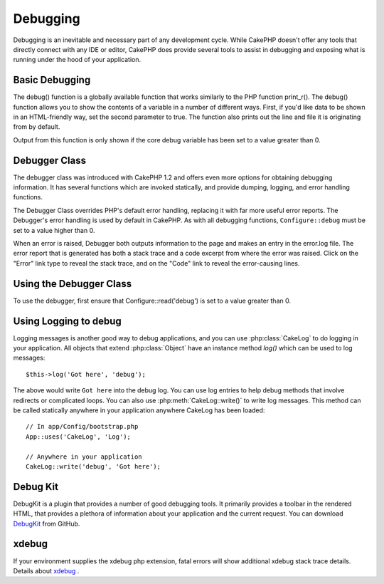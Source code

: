 Debugging
#########

Debugging is an inevitable and necessary part of any development
cycle. While CakePHP doesn't offer any tools that directly connect
with any IDE or editor, CakePHP does provide several tools to
assist in debugging and exposing what is running under the hood of
your application.

Basic Debugging
===============

.. php:function:: debug(mixed $var, boolean $showHtml = null, $showFrom = true)

    :param mixed $var: The contents to print out. Arrays and objects work well.
    :param boolean $showHTML: Set to true, to enable escaping. Escaping is enabled
        by default in 2.0 when serving web requests.
    :param boolean $showFrom: Show the line and file the debug() occurred on.

The debug() function is a globally available function that works
similarly to the PHP function print\_r(). The debug() function
allows you to show the contents of a variable in a number of
different ways. First, if you'd like data to be shown in an
HTML-friendly way, set the second parameter to true. The function
also prints out the line and file it is originating from by
default.

Output from this function is only shown if the core debug variable
has been set to a value greater than 0.

.. versionchanged:: 2.1
    The output of ``debug()`` more resembles ``var_dump()``, and uses
    :php:class:`Debugger` internally.

Debugger Class
==============

The debugger class was introduced with CakePHP 1.2 and offers even
more options for obtaining debugging information. It has several
functions which are invoked statically, and provide dumping,
logging, and error handling functions.

The Debugger Class overrides PHP's default error handling,
replacing it with far more useful error reports. The Debugger's
error handling is used by default in CakePHP. As with all debugging
functions, ``Configure::debug`` must be set to a value higher than 0.

When an error is raised, Debugger both outputs information to the
page and makes an entry in the error.log file. The error report
that is generated has both a stack trace and a code excerpt from
where the error was raised. Click on the "Error" link type to
reveal the stack trace, and on the "Code" link to reveal the
error-causing lines.

Using the Debugger Class
========================

.. php:class:: Debugger

To use the debugger, first ensure that Configure::read('debug') is
set to a value greater than 0.

.. php:staticmethod:: Debugger::dump($var, $depth = 3)

    Dump prints out the contents of a variable. It will print out all
    properties and methods (if any) of the supplied variable::

        $foo = array(1,2,3);

        Debugger::dump($foo);

        // outputs
        array(
            1,
            2,
            3
        )

        // simple object
        $car = new Car();

        Debugger::dump($car);

        // outputs
        Car
        Car::colour = 'red'
        Car::make = 'Toyota'
        Car::model = 'Camry'
        Car::mileage = '15000'
        Car::accelerate()
        Car::decelerate()
        Car::stop()

    .. versionchanged:: 2.1
        In 2.1 forward the output was updated for readability. See
        :php:func:`Debugger::exportVar()`

    .. versionchanged:: 2.5.0
        The ``depth`` parameter was added.

.. php:staticmethod:: Debugger::log($var, $level = 7, $depth = 3)

    Creates a detailed stack trace log at the time of invocation. The
    log() method prints out data similar to that done by
    Debugger::dump(), but to the debug.log instead of the output
    buffer. Note your app/tmp directory (and its contents) must be
    writable by the web server for log() to work correctly.

    .. versionchanged:: 2.5.0
        The ``depth`` parameter was added.

.. php:staticmethod:: Debugger::trace($options)

    Returns the current stack trace. Each line of the trace includes
    the calling method, including which file and line the call
    originated from.::

        //In PostsController::index()
        pr(Debugger::trace());

        //outputs
        PostsController::index() - APP/Controller/DownloadsController.php, line 48
        Dispatcher::_invoke() - CORE/lib/Cake/Routing/Dispatcher.php, line 265
        Dispatcher::dispatch() - CORE/lib/Cake/Routing/Dispatcher.php, line 237
        [main] - APP/webroot/index.php, line 84

    Above is the stack trace generated by calling Debugger::trace() in
    a controller action. Reading the stack trace bottom to top shows
    the order of currently running functions (stack frames). In the
    above example, index.php called Dispatcher::dispatch(), which
    in-turn called Dispatcher::\_invoke(). The \_invoke() method then
    called PostsController::index(). This information is useful when
    working with recursive operations or deep stacks, as it identifies
    which functions are currently running at the time of the trace().

.. php:staticmethod:: Debugger::excerpt($file, $line, $context)

    Grab an excerpt from the file at $path (which is an absolute
    filepath), highlights line number $line with $context number of
    lines around it.::

        pr(Debugger::excerpt(ROOT . DS . LIBS . 'debugger.php', 321, 2));

        //will output the following.
        Array
        (
            [0] => <code><span style="color: #000000"> * @access public</span></code>
            [1] => <code><span style="color: #000000"> */</span></code>
            [2] => <code><span style="color: #000000">    function excerpt($file, $line, $context = 2) {</span></code>

            [3] => <span class="code-highlight"><code><span style="color: #000000">        $data = $lines = array();</span></code></span>
            [4] => <code><span style="color: #000000">        $data = @explode("\n", file_get_contents($file));</span></code>
        )

    Although this method is used internally, it can be handy if you're
    creating your own error messages or log entries for custom
    situations.

.. php:staticmethod:: Debugger::exportVar($var, $recursion = 0)

    Converts a variable of any type to a string for use in debug
    output. This method is also used by most of Debugger for internal
    variable conversions, and can be used in your own Debuggers as
    well.

    .. versionchanged:: 2.1
        This function generates different output in 2.1 forward.

.. php:staticmethod:: Debugger::invoke($debugger)

    Replace the CakePHP Debugger with a new instance.

.. php:staticmethod:: Debugger::getType($var)

    Get the type of a variable. Objects will return their class name

    .. versionadded:: 2.1

Using Logging to debug
======================

Logging messages is another good way to debug applications, and you can use
:php:class:`CakeLog` to do logging in your application. All objects that
extend :php:class:`Object` have an instance method `log()` which can be used
to log messages::

    $this->log('Got here', 'debug');

The above would write ``Got here`` into the debug log. You can use log entries
to help debug methods that involve redirects or complicated loops. You can also
use :php:meth:`CakeLog::write()` to write log messages. This method can be called
statically anywhere in your application anywhere CakeLog has been loaded::

    // In app/Config/bootstrap.php
    App::uses('CakeLog', 'Log');

    // Anywhere in your application
    CakeLog::write('debug', 'Got here');

Debug Kit
=========

DebugKit is a plugin that provides a number of good debugging tools. It
primarily provides a toolbar in the rendered HTML, that provides a plethora of
information about your application and the current request. You can download
`DebugKit <https://github.com/cakephp/debug_kit>`_ from GitHub.


xdebug
======

If your environment supplies the xdebug php extension, fatal errors will show
additional xdebug stack trace details. Details about
`xdebug <https://http://xdebug.org>`_ .


.. meta::
    :title lang=en: Debugging
    :description lang=en: Debugging CakePHP with the Debugger class, logging, basic debugging and using the DebugKit plugin.
    :keywords lang=en: code excerpt,stack trace,default output,error link,default error,web requests,error report,debugger,arrays,different ways,excerpt from,cakephp,ide,options
